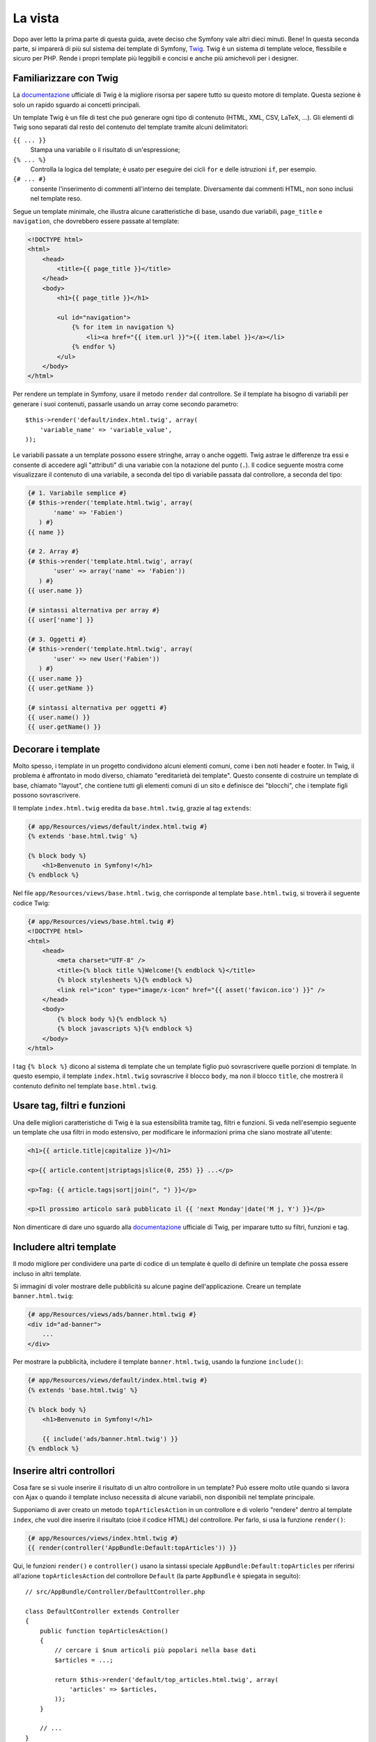 La vista
========

Dopo aver letto la prima parte di questa guida, avete deciso che Symfony
vale altri dieci minuti. Bene! In questa seconda parte, si imparerà di più
sul sistema dei template di Symfony, `Twig`_. Twig è un sistema di template veloce,
flessibile e sicuro per PHP. Rende i propri template più leggibili e concisi e anche
più amichevoli per i designer.

Familiarizzare con Twig
-----------------------

La `documentazione`_ ufficiale di Twig è la migliore risorsa per sapere tutto su
questo motore di template. Questa sezione è solo un rapido sguardo ai
concetti principali.

Un template Twig è un file di test che può generare ogni tipo di contenuto (HTML,
XML, CSV, LaTeX, ...). Gli elementi di Twig sono separati dal resto del contenuto
del template tramite alcuni delimitatori:

``{{ ... }}``
    Stampa una variabile o il risultato di un'espressione;

``{% ... %}``
    Controlla la logica del template; è usato per eseguire dei cicli ``for``
    e delle istruzioni ``if``, per esempio.

``{# ... #}``
    consente l'inserimento di commenti all'interno dei template. Diversamente dai commenti HTML,
    non sono inclusi nel template reso.

Segue un template minimale, che illustra alcune caratteristiche di base, usando due
variabili, ``page_title`` e ``navigation``, che dovrebbero essere passate al template:

.. code-block:: html+jinja

    <!DOCTYPE html>
    <html>
        <head>
            <title>{{ page_title }}</title>
        </head>
        <body>
            <h1>{{ page_title }}</h1>

            <ul id="navigation">
                {% for item in navigation %}
                    <li><a href="{{ item.url }}">{{ item.label }}</a></li>
                {% endfor %}
            </ul>
        </body>
    </html>

Per rendere un template in Symfony, usare il metodo ``render`` dal controllore. Se il template
ha bisogno di variabili per generare i suoi contenuti, passarle usando un array
come secondo parametro::

    $this->render('default/index.html.twig', array(
        'variable_name' => 'variable_value',
    ));

Le variabili passate a un template possono essere stringhe, array o anche oggetti. Twig
astrae le differenze tra essi e consente di accedere agli "attributi" di una variabie
con la notazione del punto (``.``). Il codice seguente mostra come visualizzare il
contenuto di una variabile, a seconda del tipo di variabile passata dal controllore, a
seconda del tipo:

.. code-block:: jinja

    {# 1. Variabile semplice #}
    {# $this->render('template.html.twig', array(
           'name' => 'Fabien')
       ) #}
    {{ name }}

    {# 2. Array #}
    {# $this->render('template.html.twig', array(
           'user' => array('name' => 'Fabien'))
       ) #}
    {{ user.name }}

    {# sintassi alternativa per array #}
    {{ user['name'] }}

    {# 3. Oggetti #}
    {# $this->render('template.html.twig', array(
           'user' => new User('Fabien'))
       ) #}
    {{ user.name }}
    {{ user.getName }}

    {# sintassi alternativa per oggetti #}
    {{ user.name() }}
    {{ user.getName() }}

Decorare i template
-------------------

Molto spesso, i template in un progetto condividono alcuni elementi comuni,
come i ben noti header e footer. In Twig, il problema è affrontato in modo diverso,
chiamato "ereditarietà dei template". Questo consente
di costruire un template di base, chiamato "layout", che contiene tutti gli elementi comuni
di un sito e definisce dei "blocchi", che i template figli possono sovrascrivere.

Il template ``index.html.twig`` eredita da ``base.html.twig``, grazie al tag
``extends``:

.. code-block:: html+jinja

    {# app/Resources/views/default/index.html.twig #}
    {% extends 'base.html.twig' %}

    {% block body %}
        <h1>Benvenuto in Symfony!</h1>
    {% endblock %}

Nel file ``app/Resources/views/base.html.twig``, che corrisponde al template
``base.html.twig``, si troverà il seguente codice Twig:

.. code-block:: html+jinja

    {# app/Resources/views/base.html.twig #}
    <!DOCTYPE html>
    <html>
        <head>
            <meta charset="UTF-8" />
            <title>{% block title %}Welcome!{% endblock %}</title>
            {% block stylesheets %}{% endblock %}
            <link rel="icon" type="image/x-icon" href="{{ asset('favicon.ico') }}" />
        </head>
        <body>
            {% block body %}{% endblock %}
            {% block javascripts %}{% endblock %}
        </body>
    </html>

I tag ``{% block %}`` dicono al sistema di template che un template figlio può
sovrascrivere quelle porzioni di template. In questo esempio, il template
``index.html.twig`` sovrascrive il blocco ``body``, ma non il blocco
``title``, che mostrerà il contenuto definito nel template
``base.html.twig``.

Usare tag, filtri e funzioni
----------------------------

Una delle migliori caratteristiche di Twig è la sua estensibilità tramite tag, filtri e
funzioni. Si veda nell'esempio seguente un template che usa filtri in modo estensivo,
per modificare le informazioni prima che siano mostrate all'utente:

.. code-block:: jinja

    <h1>{{ article.title|capitalize }}</h1>

    <p>{{ article.content|striptags|slice(0, 255) }} ...</p>

    <p>Tag: {{ article.tags|sort|join(", ") }}</p>

    <p>Il prossimo articolo sarà pubblicato il {{ 'next Monday'|date('M j, Y') }}</p>

Non dimenticare di dare uno sguardo alla `documentazione`_ ufficiale di Twig, per imparare
tutto su filtri, funzioni e tag.

Includere altri template
------------------------

Il modo migliore per condividere una parte di codice di un template è quello
di definire un template che possa essere incluso in altri template.

Si immagini di voler mostrare delle pubblicità su alcune pagine dell'applicazione.
Creare un template ``banner.html.twig``:

.. code-block:: jinja

    {# app/Resources/views/ads/banner.html.twig #}
    <div id="ad-banner">
        ...
    </div>

Per mostrare la pubblicità, includere il template ``banner.html.twig``, usando la
funzione ``include()``:

.. code-block:: html+jinja

    {# app/Resources/views/default/index.html.twig #}
    {% extends 'base.html.twig' %}

    {% block body %}
        <h1>Benvenuto in Symfony!</h1>

        {{ include('ads/banner.html.twig') }}
    {% endblock %}

Inserire altri controllori
--------------------------

Cosa fare se si vuole inserire il risultato di un altro controllore in un template?
Può essere molto utile quando si lavora con Ajax o quando il template incluso necessita
di alcune variabili, non disponibili nel template principale.

Supponiamo di aver creato un metodo ``topArticlesAction`` in un controllore e di volerlo
"rendere" dentro al template ``index``, che vuol dire inserire il risultato
(cioè il codice HTML) del controllore. Per farlo, si usa la funzione
``render()``:

.. code-block:: jinja

    {# app/Resources/views/index.html.twig #}
    {{ render(controller('AppBundle:Default:topArticles')) }}

Qui, le funzioni ``render()`` e ``controller()`` usano la sintassi speciale
``AppBundle:Default:topArticles`` per riferirsi all'azione ``topArticlesAction``
del controllore ``Default`` (la parte ``AppBundle`` è spiegata in
seguito)::

    // src/AppBundle/Controller/DefaultController.php

    class DefaultController extends Controller
    {
        public function topArticlesAction()
        {
            // cercare i $num articoli più popolari nella base dati
            $articles = ...;

            return $this->render('default/top_articles.html.twig', array(
                'articles' => $articles,
            ));
        }

        // ...
    }

Creare collegamenti tra le pagine
~~~~~~~~~~~~~~~~~~~~~~~~~~~~~~~~~

Parlando di applicazioni web, i collegamenti tra pagine sono una parte
essenziale. Invece di inserire a mano gli URL nei template, la funzione
``path`` sa come generare URL in base alla configurazione delle rotte. In questo
modo, tutti gli URL saranno facilmente aggiornati al cambiare della configurazione:

.. code-block:: html+jinja

    <a href="{{ path('homepage') }}">Torna alla homepage</a>

La funzione  ``path`` accetta come parametri un nome di rotta e un array di parametri
opzionali.

.. tip::

    La funzione ``url`` è simile alla funzione ``path``, ma genera
    URL *assoluti*, il che è utile per rendere email o file RSS:
    ``<a href="{{ url('homepage') }}">Visita il nostro sito</a>``.

Includere risorse: immagini, JavaScript e fogli di stile
~~~~~~~~~~~~~~~~~~~~~~~~~~~~~~~~~~~~~~~~~~~~~~~~~~~~~~~~

Cosa sarebbe Internet senza immagini, JavaScript e fogli di stile?
Symfony fornisce la funzione ``asset`` per gestirli facilmente.

.. code-block:: jinja

    <link href="{{ asset('css/blog.css') }}" rel="stylesheet" type="text/css" />

    <img src="{{ asset('images/logo.png') }}" />

La funzione ``asset()`` cerca risorse web nella cartella ``web/``.
Se si memorizzano risorse in altre cartelle, leggere :doc:`questa ricetta </cookbook/assetic/asset_management>`
per sapere come gestirle.

Usando la funzione ``asset``, l'applicazione è maggiormente portabile. Grazie a questa funzione, si
può spostare la cartella radice dell'applicazione ovunque, sotto la cartella
radice del web, senza cambiare nulla nel codice dei template.

Considerazioni finali
---------------------

Twig è semplice ma potente. Grazie a layout, blocchi, template e inclusioni
di azioni, è molto facile organizzare i template in un modo logico ed
estensibile.

Pur lavorando con Symfony da soli venti minuti, si e già
in grado di fare cose incredibili. Questo è il potere di Symfony.
Imparare le basi è facile e si imparerà presto che questa
facilità è nascosta sotto un'architettura molto flessibile.

Ma non corriamo troppo. Prima occorre imparare di più sul
controllore e questo è esattamente l'argomento della :doc:`prossima parte di questa guida <the_controller>`.
Pronti per altri dieci minuti di Symfony?

.. _Twig:           http://twig.sensiolabs.org/
.. _documentazione: http://twig.sensiolabs.org/documentation
